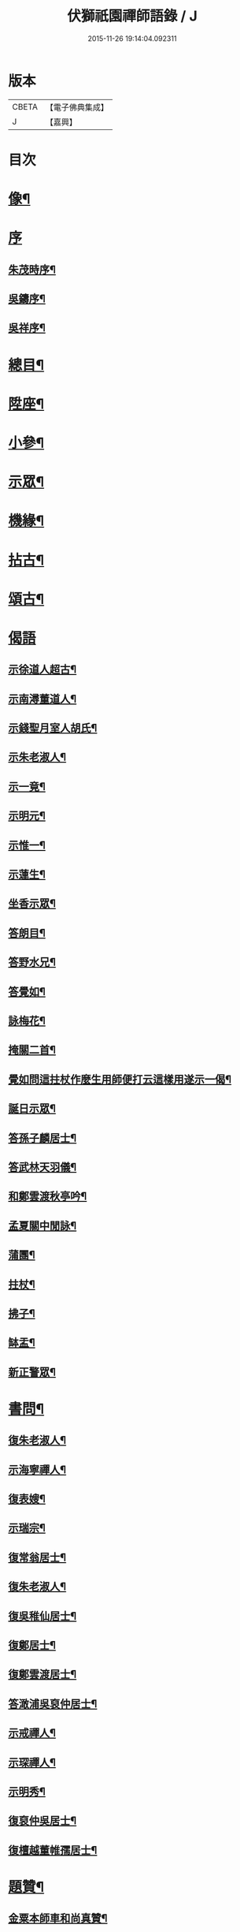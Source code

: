 #+TITLE: 伏獅祇園禪師語錄 / J
#+DATE: 2015-11-26 19:14:04.092311
* 版本
 |     CBETA|【電子佛典集成】|
 |         J|【嘉興】    |

* 目次
* [[file:KR6q0428_001.txt::001-0421a2][像¶]]
* [[file:KR6q0428_001.txt::001-0421a7][序]]
** [[file:KR6q0428_001.txt::001-0421a8][朱茂時序¶]]
** [[file:KR6q0428_001.txt::0421c9][吳鑄序¶]]
** [[file:KR6q0428_001.txt::0422b10][吳祥序¶]]
* [[file:KR6q0428_001.txt::0423b2][總目¶]]
* [[file:KR6q0428_001.txt::0423c6][陞座¶]]
* [[file:KR6q0428_001.txt::0425c25][小參¶]]
* [[file:KR6q0428_001.txt::0426b3][示眾¶]]
* [[file:KR6q0428_001.txt::0427b11][機緣¶]]
* [[file:KR6q0428_001.txt::0428a3][拈古¶]]
* [[file:KR6q0428_001.txt::0428a13][頌古¶]]
* [[file:KR6q0428_001.txt::0428b30][偈語]]
** [[file:KR6q0428_001.txt::0428c2][示徐道人超古¶]]
** [[file:KR6q0428_001.txt::0428c6][示南潯董道人¶]]
** [[file:KR6q0428_001.txt::0428c9][示錢聖月室人胡氏¶]]
** [[file:KR6q0428_001.txt::0428c12][示朱老淑人¶]]
** [[file:KR6q0428_001.txt::0428c14][示一竟¶]]
** [[file:KR6q0428_001.txt::0428c16][示明元¶]]
** [[file:KR6q0428_001.txt::0428c18][示惟一¶]]
** [[file:KR6q0428_001.txt::0428c20][示蓮生¶]]
** [[file:KR6q0428_001.txt::0428c22][坐香示眾¶]]
** [[file:KR6q0428_001.txt::0428c25][答朗目¶]]
** [[file:KR6q0428_001.txt::0428c30][答野水兄¶]]
** [[file:KR6q0428_001.txt::0429a9][答覺如¶]]
** [[file:KR6q0428_001.txt::0429a14][詠梅花¶]]
** [[file:KR6q0428_001.txt::0429a17][掩關二首¶]]
** [[file:KR6q0428_001.txt::0429a23][覺如問這拄杖作麼生用師便打云這樣用遂示一偈¶]]
** [[file:KR6q0428_001.txt::0429a26][誕日示眾¶]]
** [[file:KR6q0428_001.txt::0429a29][答孫子麟居士¶]]
** [[file:KR6q0428_001.txt::0429b4][答武林天羽儀¶]]
** [[file:KR6q0428_001.txt::0429b9][和鄭雲渡秋亭吟¶]]
** [[file:KR6q0428_001.txt::0429b12][孟夏關中閒詠¶]]
** [[file:KR6q0428_001.txt::0429b21][蒲團¶]]
** [[file:KR6q0428_001.txt::0429b24][拄杖¶]]
** [[file:KR6q0428_001.txt::0429b27][拂子¶]]
** [[file:KR6q0428_001.txt::0429b30][缽盂¶]]
** [[file:KR6q0428_001.txt::0429c3][新正警眾¶]]
* [[file:KR6q0428_001.txt::0429c12][書問¶]]
** [[file:KR6q0428_001.txt::0429c13][復朱老淑人¶]]
** [[file:KR6q0428_001.txt::0430a12][示海寧禪人¶]]
** [[file:KR6q0428_001.txt::0430a19][復表嫂¶]]
** [[file:KR6q0428_001.txt::0430b4][示瑞宗¶]]
** [[file:KR6q0428_001.txt::0430b15][復常翁居士¶]]
** [[file:KR6q0428_001.txt::0430b25][復朱老淑人¶]]
** [[file:KR6q0428_001.txt::0430c6][復吳稚仙居士¶]]
** [[file:KR6q0428_001.txt::0430c14][復鄭居士¶]]
** [[file:KR6q0428_001.txt::0430c20][復鄭雲渡居士¶]]
** [[file:KR6q0428_001.txt::0430c30][答澉浦吳裒仲居士¶]]
** [[file:KR6q0428_001.txt::0431a12][示戒禪人¶]]
** [[file:KR6q0428_001.txt::0431a20][示琛禪人¶]]
** [[file:KR6q0428_001.txt::0431b2][示明秀¶]]
** [[file:KR6q0428_001.txt::0431b10][復裒仲吳居士¶]]
** [[file:KR6q0428_001.txt::0431b16][復檀越董帷孺居士¶]]
* [[file:KR6q0428_001.txt::0431b22][題贊¶]]
** [[file:KR6q0428_001.txt::0431b23][金粟本師車和尚真贊¶]]
** [[file:KR6q0428_001.txt::0431b30][題待漏圖¶]]
** [[file:KR6q0428_001.txt::0431c4][題金氏像¶]]
** [[file:KR6q0428_001.txt::0431c7][李曉令居士¶]]
** [[file:KR6q0428_001.txt::0431c10][題吳居士小像¶]]
** [[file:KR6q0428_001.txt::0431c13][題質可徐居士耦耕圖贊¶]]
** [[file:KR6q0428_001.txt::0431c17][題曹居士像¶]]
** [[file:KR6q0428_001.txt::0431c21][題進禪人梅花像贊¶]]
** [[file:KR6q0428_001.txt::0431c24][題雲巖師小像¶]]
** [[file:KR6q0428_001.txt::0431c27][蓮宗禪人請題父小像¶]]
** [[file:KR6q0428_001.txt::0431c30][題血書華嚴經¶]]
** [[file:KR6q0428_001.txt::0432a4][錢聖月天童步趨圖贊¶]]
** [[file:KR6q0428_001.txt::0432a7][大悲菩薩開光¶]]
** [[file:KR6q0428_001.txt::0432a10][施主送韋馱菩薩進院¶]]
** [[file:KR6q0428_001.txt::0432a15][題自像¶]]
** [[file:KR6q0428_001.txt::0432a21][題茂時孫居士家慶圖¶]]
** [[file:KR6q0428_001.txt::0432a26][夏大至自畫像請題¶]]
** [[file:KR6q0428_001.txt::0432a29][題庚長徐居士像¶]]
** [[file:KR6q0428_001.txt::0432b7][題飛來大士贊¶]]
** [[file:KR6q0428_001.txt::0432b11][題南潯董道人超域像贊¶]]
** [[file:KR6q0428_001.txt::0432b14][題悟道人像¶]]
** [[file:KR6q0428_001.txt::0432b18][題月輝禪人悼亡詩¶]]
** [[file:KR6q0428_001.txt::0432b22][史王言居士請題扇示偈¶]]
* [[file:KR6q0428_001.txt::0432b26][佛事¶]]
** [[file:KR6q0428_001.txt::0432b27][掛鐘板¶]]
** [[file:KR6q0428_001.txt::0432b30][許居士請薦媳¶]]
** [[file:KR6q0428_001.txt::0432c3][蘭溪朱居士歿于杭城室人同妹求薦師各示偈¶]]
** [[file:KR6q0428_001.txt::0432c8][入西禪堂掛鐘板¶]]
** [[file:KR6q0428_001.txt::0432c12][慈緣禪人起龕¶]]
** [[file:KR6q0428_001.txt::0432c16][舉火¶]]
** [[file:KR6q0428_001.txt::0432c20][入塔¶]]
** [[file:KR6q0428_001.txt::0432c23][為息乾法兄和尚母　覺師舉火¶]]
** [[file:KR6q0428_001.txt::0432c29][入塔]]
** [[file:KR6q0428_001.txt::0433a5][慧鋒禪人封龕¶]]
** [[file:KR6q0428_001.txt::0433a9][舉火¶]]
** [[file:KR6q0428_001.txt::0433a13][吳夫人起棺¶]]
* [[file:KR6q0428_002.txt::002-0433b2][源流頌]]
** [[file:KR6q0428_002.txt::002-0433b3][第一世南嶽讓禪師¶]]
** [[file:KR6q0428_002.txt::002-0433b12][第二世馬祖一禪師¶]]
** [[file:KR6q0428_002.txt::002-0433b22][第三世百丈海禪師¶]]
** [[file:KR6q0428_002.txt::0433c2][第四世黃檗運禪師¶]]
** [[file:KR6q0428_002.txt::0433c12][第五世臨濟玄禪師¶]]
** [[file:KR6q0428_002.txt::0433c26][第六世興化獎禪師¶]]
** [[file:KR6q0428_002.txt::0434a12][第七世南院顒禪師¶]]
** [[file:KR6q0428_002.txt::0434a18][第八世風穴沼禪師¶]]
** [[file:KR6q0428_002.txt::0434a30][第九世首山念禪師]]
** [[file:KR6q0428_002.txt::0434b16][第十世汾陽昭禪師¶]]
** [[file:KR6q0428_002.txt::0434b24][第十一世石霜圓禪師¶]]
** [[file:KR6q0428_002.txt::0434c2][第十二世揚岐會禪師¶]]
** [[file:KR6q0428_002.txt::0434c13][第十三世白雲端禪師¶]]
** [[file:KR6q0428_002.txt::0434c24][第十四世五祖演禪師¶]]
** [[file:KR6q0428_002.txt::0435a6][第十五世圓悟勤禪師¶]]
** [[file:KR6q0428_002.txt::0435a18][第十六世虎丘隆禪師¶]]
** [[file:KR6q0428_002.txt::0435a26][第十七世應菴華禪師¶]]
** [[file:KR6q0428_002.txt::0435b7][第十八世密菴傑禪師¶]]
** [[file:KR6q0428_002.txt::0435b15][第十九世破菴先禪師¶]]
** [[file:KR6q0428_002.txt::0435b20][第二十世無準範禪師¶]]
** [[file:KR6q0428_002.txt::0435b25][第二十一世雪巖欽禪師¶]]
** [[file:KR6q0428_002.txt::0435c3][第二十二世高峰妙禪師¶]]
** [[file:KR6q0428_002.txt::0435c15][第二十三世中峰本禪師¶]]
** [[file:KR6q0428_002.txt::0435c23][第二十四世千巖長禪師¶]]
** [[file:KR6q0428_002.txt::0436a2][第二十五世萬峰蔚禪師¶]]
** [[file:KR6q0428_002.txt::0436a13][第二十六世寶藏持禪師¶]]
** [[file:KR6q0428_002.txt::0436a18][第二十七世東明旵禪師¶]]
** [[file:KR6q0428_002.txt::0436a26][第二十八世海舟慈禪師¶]]
** [[file:KR6q0428_002.txt::0436b10][第二十九世寶峰瑄禪師¶]]
** [[file:KR6q0428_002.txt::0436b20][第三十世天奇瑞禪師¶]]
** [[file:KR6q0428_002.txt::0436c5][第三十一世絕學聰禪師¶]]
** [[file:KR6q0428_002.txt::0436c13][第三十二世笑巖寶禪師¶]]
** [[file:KR6q0428_002.txt::0436c27][第三十三世幻有傳禪師¶]]
** [[file:KR6q0428_002.txt::0437a5][第三十四世密雲悟禪師¶]]
** [[file:KR6q0428_002.txt::0437a17][第三十五世石車乘禪師¶]]
* [[file:KR6q0428_002.txt::0437b2][行狀¶]]
* [[file:KR6q0428_002.txt::0439b22][塔銘¶]]
* 卷
** [[file:KR6q0428_001.txt][伏獅祇園禪師語錄 1]]
** [[file:KR6q0428_002.txt][伏獅祇園禪師語錄 2]]
